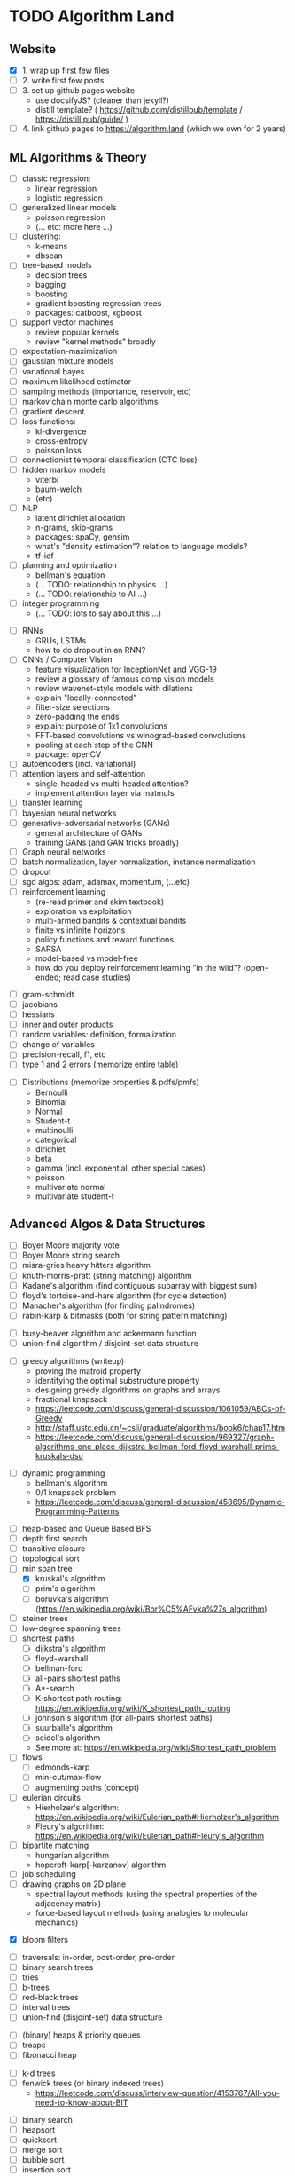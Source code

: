 * TODO Algorithm Land
** Website
+ [X] 1. wrap up first few files
+ [-] 2. write first few posts
+ [ ] 3. set up github pages website
  - use docsifyJS? (cleaner than jekyll?)
  - distill template? ( https://github.com/distillpub/template / https://distill.pub/guide/ )
+ [ ] 4. link github pages to https://algorithm.land (which we own for 2 years)
** ML Algorithms & Theory
# See also: https://en.wikipedia.org/wiki/Outline_of_machine_learning#Machine_learning_algorithms
# See also: Kevin P Murphy, "Machine Learning: a probabilistic perspective"
+ [ ] classic regression:
  - linear regression
  - logistic regression
+ [ ] generalized linear models
  - poisson regression
  - (... etc: more here ...)
+ [ ] clustering:
  - k-means
  - dbscan
+ [ ] tree-based models
  - decision trees
  - bagging
  - boosting
  - gradient boosting regression trees
  - packages: catboost, xgboost
+ [ ] support vector machines
  - review popular kernels
  - review "kernel methods" broadly
+ [ ] expectation-maximization
+ [ ] gaussian mixture models
+ [ ] variational bayes
+ [ ] maximum likelihood estimator
+ [ ] sampling methods (importance, reservoir, etc)
+ [ ] markov chain monte carlo algorithms
+ [ ] gradient descent
+ [ ] loss functions:
  + kl-divergence
  + cross-entropy
  + poisson loss
+ [ ] connectionist temporal classification (CTC loss)
+ [ ] hidden markov models
  + viterbi
  + baum-welch
  + (etc)
+ [ ] NLP
  - latent dirichlet allocation
  - n-grams, skip-grams
  - packages: spaCy, gensim
  - what's "density estimation"? relation to language models?
  - tf-idf
+ [ ] planning and optimization
  - bellman's equation
  - (... TODO: relationship to physics ...)
  - (... TODO: relationship to AI ...)
+ [ ] integer programming
  - (... TODO: lots to say about this ...)
# --- Deep Learning
+ [ ] RNNs
  - GRUs, LSTMs
  - how to do dropout in an RNN?
+ [ ] CNNs / Computer Vision
  - feature visualization for InceptionNet and VGG-19
  - review a glossary of famous comp vision models
  - review wavenet-style models with dilations
  - explain "locally-connected"
  - filter-size selections
  - zero-padding the ends
  - explain: purpose of 1x1 convolutions
  - FFT-based convolutions vs winograd-based convolutions
  - pooling at each step of the CNN
  - package: openCV
+ [ ] autoencoders (incl. variational)
+ [ ] attention layers and self-attention
  - single-headed vs multi-headed attention?
  - implement attention layer via matmuls
+ [ ] transfer learning
+ [ ] bayesian neural networks
+ [ ] generative-adversarial networks (GANs)
  - general architecture of GANs
  - training GANs (and GAN tricks broadly)
+ [ ] Graph neural networks
+ [ ] batch normalization, layer normalization, instance normalization
+ [ ] dropout
+ [ ] sgd algos: adam, adamax, momentum, (...etc)
+ [ ] reinforcement learning
  - (re-read primer and skim textbook)
  - exploration vs exploitation
  - multi-armed bandits & contextual bandits
  - finite vs infinite horizons
  - policy functions and reward functions
  - SARSA
  - model-based vs model-free
  - how do you deploy reinforcement learning "in the wild"? (open-ended; read case studies)
# (... TODO: more here ...)
# --- Theory
+ [ ] gram-schmidt
+ [ ] jacobians
+ [ ] hessians
+ [ ] inner and outer products
+ [ ] random variables: definition, formalization
+ [ ] change of variables
+ [ ] precision-recall, f1, etc
+ [ ] type 1 and 2 errors (memorize entire table)
# (... todo: more theory here ...)
+ [ ] Distributions (memorize properties & pdfs/pmfs)
  - Bernoulli
  - Binomial
  - Normal
  - Student-t
  - multinoulli
  - categorical
  - dirichlet
  - beta
  - gamma (incl. exponential, other special cases)
  - poisson
  - multivariate normal
  - multivariate student-t
  # (... todo: find more distributions here ...)
** Advanced Algos & Data Structures
# (See "Introduction to Algorithms" by CRLS for more.)
# https://en.wikipedia.org/wiki/List_of_data_structures
# https://en.wikipedia.org/wiki/List_of_algorithms
# --- misc
+ [ ] Boyer Moore majority vote
+ [ ] Boyer Moore string search
+ [ ] misra-gries heavy hitters algorithm
+ [ ] knuth-morris-pratt (string matching) algorithm
+ [ ] Kadane's algorithm (find contiguous subarray with biggest sum)
+ [ ] floyd's tortoise-and-hare algorithm (for cycle detection)
+ [ ] Manacher's algorithm (for finding palindromes)
+ [ ] rabin-karp & bitmasks (both for string pattern matching)
# -  -  -
+ [ ] busy-beaver algorithm and ackermann function
+ [ ] union-find algorithm / disjoint-set data structure
# -  -  -
+ [ ] greedy algorithms (writeup)
  - proving the matroid property
  - identifying the optimal substructure property
  - designing greedy algorithms on graphs and arrays
  - fractional knapsack
  - https://leetcode.com/discuss/general-discussion/1061059/ABCs-of-Greedy
  - http://staff.ustc.edu.cn/~csli/graduate/algorithms/book6/chap17.htm
  - https://leetcode.com/discuss/general-discussion/969327/graph-algorithms-one-place-dijkstra-bellman-ford-floyd-warshall-prims-kruskals-dsu
# -  -  -
+ [ ] dynamic programming
  - bellman's algorithm
  - 0/1 knapsack problem
  - https://leetcode.com/discuss/general-discussion/458695/Dynamic-Programming-Patterns
# --- graphs
+ [ ] heap-based and Queue Based BFS
+ [ ] depth first search
+ [ ] transitive closure
+ [ ] topological sort
+ [-] min span tree
  - [X] kruskal's algorithm
  - [-] prim's algorithm
  - [ ] boruvka's algorithm (https://en.wikipedia.org/wiki/Bor%C5%AFvka%27s_algorithm)
+ [ ] steiner trees
+ [ ] low-degree spanning trees
+ [-] shortest paths
  - [-] dijkstra's algorithm
  - [-] floyd-warshall
  - [-] bellman-ford
  - [ ] all-pairs shortest paths
  - [ ] A*-search
  - [ ] K-shortest path routing: https://en.wikipedia.org/wiki/K_shortest_path_routing
  - [ ] johnson's algorithm (for all-pairs shortest paths)
  - [ ] suurballe's algorithm
  - [ ] seidel's algorithm
  - See more at: https://en.wikipedia.org/wiki/Shortest_path_problem
+ [ ] flows
  - [ ] edmonds-karp
  - [ ] min-cut/max-flow
  - [ ] augmenting paths (concept)
+ [ ] eulerian circuits
  - Hierholzer's algorithm:  https://en.wikipedia.org/wiki/Eulerian_path#Hierholzer's_algorithm
  - Fleury's algorithm: https://en.wikipedia.org/wiki/Eulerian_path#Fleury's_algorithm
+ [ ] bipartite matching
  - hungarian algorithm
  - hopcroft-karp[-karzanov] algorithm
+ [ ] job scheduling
+ [ ] drawing graphs on 2D plane
  - spectral layout methods (using the spectral properties of the adjacency matrix)
  - force-based layout methods (using analogies to molecular mechanics)
# --- probabilistic ds
+ [X] bloom filters
# --- trees & heaps
+ [ ] traversals: in-order, post-order, pre-order
+ [ ] binary search trees
+ [ ] tries
+ [ ] b-trees
+ [ ] red-black trees
+ [ ] interval trees
+ [ ] union-find (disjoint-set) data structure
# -  -  -
+ [-] (binary) heaps & priority queues
+ [-] treaps
+ [-] fibonacci heap
# -  -  -
+ [ ] k-d trees
+ [ ] fenwick trees (or binary indexed trees)
  - https://leetcode.com/discuss/interview-question/4153767/All-you-need-to-know-about-BIT
# --- sort & search
+ [ ] binary search
+ [ ] heapsort
+ [ ] quicksort
+ [ ] merge sort
+ [ ] bubble sort
+ [ ] insertion sort
+ [ ] selection sort
# --- miscellaneous mathematics
+ [ ] Fast Fourier Transform
+ [ ] Levenberg–Marquardt algorithm
# --- game theory
+ [ ] minimax (minimizing the maximum loss)
+ [ ] maximin (maximizing the minimum gain)
# --- randomized algorithms
+ [ ] overview of monte-carlo versus las vegas algorithms
+ [ ] stratified sampling
+ [ ] monte-carlo sampling
+ ( ... et cetera ... )
